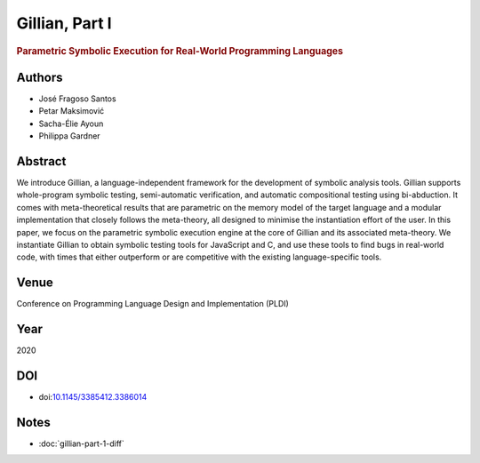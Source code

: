 Gillian, Part I
===============

.. rubric:: Parametric Symbolic Execution for Real-World Programming Languages

Authors
-------
* José Fragoso Santos
* Petar Maksimović
* Sacha-Élie Ayoun
* Philippa Gardner

Abstract
--------
We introduce Gillian, a language-independent framework for the development of symbolic analysis tools. Gillian supports whole-program symbolic testing, semi-automatic verification, and automatic compositional testing using bi-abduction. It comes with meta-theoretical results that are parametric on the memory model of the target language and a modular implementation that closely follows the meta-theory, all designed to minimise the instantiation effort of the user. In this paper, we focus on the parametric symbolic execution engine at the core of Gillian and its associated meta-theory. We instantiate Gillian to obtain symbolic testing tools for JavaScript and C, and use these tools to find bugs in real-world code, with times that either outperform or are competitive with the existing language-specific tools.

Venue
-----
Conference on Programming Language Design and Implementation (PLDI)

Year
----
2020

DOI
-----------
* doi:`10.1145/3385412.3386014 <https://doi.org/10.1145/3385412.3386014>`_

Notes
-----
* :doc:`gillian-part-1-diff`
